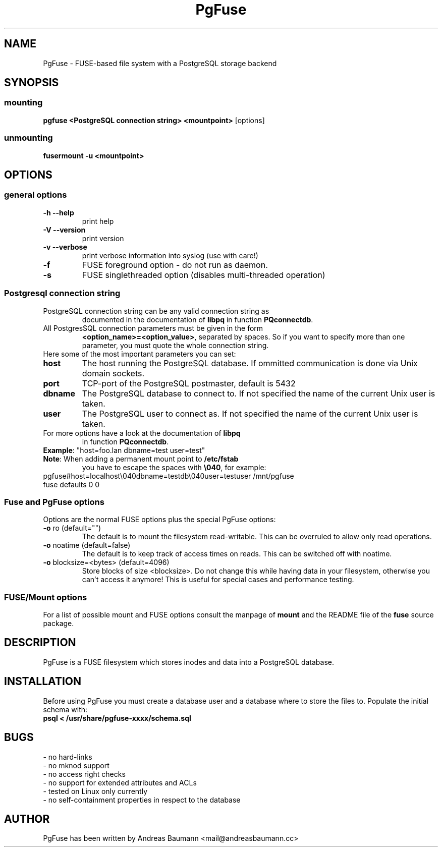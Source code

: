 .TH PgFuse "1" "06/11/2015" "PGFUSE" "User Commands"
.SH NAME
PgFuse \- FUSE-based file system with a PostgreSQL storage backend
.SH SYNOPSIS
.SS mounting
\fBpgfuse <PostgreSQL connection string> <mountpoint> \fP [options]
.SS unmounting
\fBfusermount -u <mountpoint>
.SH OPTIONS
.SS "general options"
.TP
\fB-h\fR  \fB\-\-help\fR
print help
.TP
\fB-V\fR  \fB\-\-version\fR
print version
.TP
\fB-v\fR  \fB\-\-verbose\fR
print verbose information into syslog (use with care!)
.TP
\fB\-f\fR
FUSE foreground option - do not run as daemon.
.TP
\fB\-s\fR
FUSE singlethreaded option (disables multi-threaded operation)
.SS "Postgresql connection string"
.TP
PostgreSQL connection string can be any valid connection string as
documented in the documentation of \fBlibpq\fR in function
\fBPQconnectdb\fR.
.TP
All PostgresSQL connection parameters must be given in the form
\fB<option_name>=<option_value>\fR, separated by spaces. So if
you want to specify more than one parameter, you must quote the
whole connection string.
.TP 
Here some of the most important parameters you can set:
.TP
\fBhost\fR
The host running the PostgreSQL database. If ommitted communication
is done via Unix domain sockets. 
.TP
\fBport\fR
TCP-port of the PostgreSQL postmaster, default is 5432
.TP
\fBdbname\fR
The PostgreSQL database to connect to. If not specified the name
of the current Unix user is taken.
.TP
\fBuser\fR
The PostgreSQL user to connect as. If not specified the name
of the current Unix user is taken.
.TP
For more options have a look at the documentation of \fBlibpq\fR
in function \fBPQconnectdb\fR.
.TP
\fBExample\fR: "host=foo.lan dbname=test user=test"
.TP
\fBNote\fR: When adding a permanent mount point to \fB/etc/fstab\fR
you have to escape the spaces with \fB\\040\fR, for example:
.TP
pgfuse#host=localhost\\040dbname=testdb\\040user=testuser /mnt/pgfuse fuse defaults 0 0
.SS "Fuse and PgFuse options"
Options are the normal FUSE options plus the special PgFuse options:
.TP
\fB-o\fR ro (default="")
The default is to mount the filesystem read-writable. This can be
overruled to allow only read operations.
.TP
\fB-o\fR noatime (default=false)
The default is to keep track of access times on reads. This can be
switched off with noatime.
.TP
\fB-o\fR blocksize=<bytes> (default=4096)
Store blocks of size <blocksize>. Do not change this while having
data in your filesystem, otherwise you can't access it anymore!
This is useful for special cases and performance testing.
.SS "FUSE/Mount options"
For a list of possible mount and FUSE options consult the manpage
of \fBmount\fR and the README file of the \fBfuse\fR source package.
.SH DESCRIPTION
PgFuse is a FUSE filesystem which stores inodes and data into a
PostgreSQL database.
.SH INSTALLATION
Before using PgFuse you must create a database user and a database
where to store the files to. Populate the initial schema with:
.TP
\fBpsql < /usr/share/pgfuse-xxxx/schema.sql\fR
.SH BUGS
.TP
- no hard-links
.TP
- no mknod support
.TP
- no access right checks
.TP
- no support for extended attributes and ACLs
.TP
- tested on Linux only currently
.TP
- no self-containment properties in respect to the database
.SH AUTHOR
PgFuse has been written by Andreas Baumann <mail@andreasbaumann.cc>
